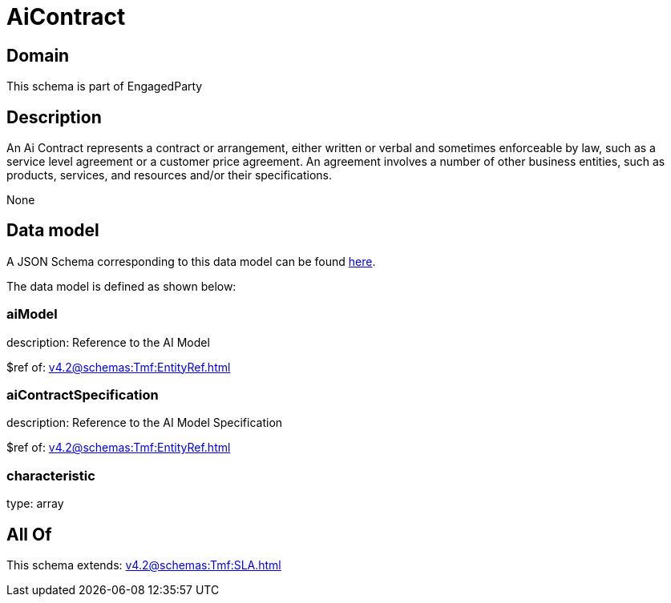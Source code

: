 = AiContract

[#domain]
== Domain

This schema is part of EngagedParty

[#description]
== Description

An Ai Contract represents a contract or arrangement, either written or verbal and sometimes enforceable by law, such as a service level agreement or a customer price agreement. An agreement involves a number of other business entities, such as products, services, and resources and/or their specifications.

None

[#data_model]
== Data model

A JSON Schema corresponding to this data model can be found https://tmforum.org[here].

The data model is defined as shown below:


=== aiModel
description: Reference to the AI Model 

$ref of: xref:v4.2@schemas:Tmf:EntityRef.adoc[]


=== aiContractSpecification
description: Reference to the AI Model Specification

$ref of: xref:v4.2@schemas:Tmf:EntityRef.adoc[]


=== characteristic
type: array


[#all_of]
== All Of

This schema extends: xref:v4.2@schemas:Tmf:SLA.adoc[]
